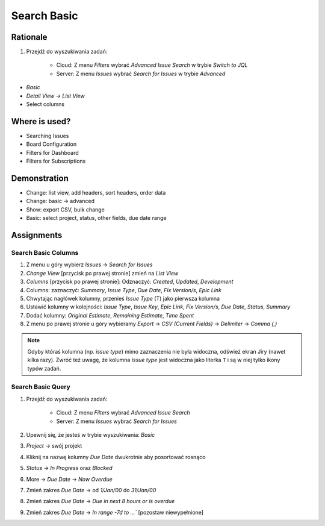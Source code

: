 Search Basic
============


Rationale
---------
#. Przejdź do wyszukiwania zadań:

    * Cloud: Z menu `Filters` wybrać `Advanced Issue Search` w trybie `Switch to JQL`
    * Server: Z menu `Issues` wybrać `Search for Issues` w trybie `Advanced`

* `Basic`
* `Detail View` -> `List View`
* Select columns


Where is used?
--------------
* Searching Issues
* Board Configuration
* Filters for Dashboard
* Filters for Subscriptions


Demonstration
-------------
* Change: list view, add headers, sort headers, order data
* Change: basic -> advanced
* Show: export CSV, bulk change
* Basic: select project, status, other fields, due date range


Assignments
-----------

Search Basic Columns
^^^^^^^^^^^^^^^^^^^^
#. Z menu u góry wybierz `Issues` -> `Search for Issues`
#. `Change View` [przycisk po prawej stronie] zmień na `List View`
#. `Columns` [przycisk po prawej stronie]: Odznaczyć: `Created`, `Updated`, `Development`
#. Columns: zaznaczyć: `Summary`, `Issue Type`, `Due Date`, `Fix Version/s`, `Epic Link`
#. Chwytając nagłówek kolumny, przenieś `Issue Type` (T) jako pierwsza kolumna
#. Ustawić kolumny w kolejności: `Issue Type`, `Issue Key`, `Epic Link`, `Fix Version/s`, `Due Date`, `Status`, `Summary`
#. Dodać kolumny: `Original Estimate`, `Remaining Estimate`, `Time Spent`
#. Z menu po prawej stronie u góry wybieramy `Export` -> `CSV (Current Fields)` -> `Delimiter` -> `Comma (,)`

.. note:: Gdyby któraś kolumna (np. `issue type`) mimo zaznaczenia nie była widoczna, odśwież ekran Jiry (nawet kilka razy). Zwróć też uwagę, że kolumna `issue type` jest widoczna jako literka ``T`` i są w niej tylko ikony typów zadań.

Search Basic Query
^^^^^^^^^^^^^^^^^^
#. Przejdź do wyszukiwania zadań:

    * Cloud: Z menu `Filters` wybrać `Advanced Issue Search`
    * Server: Z menu `Issues` wybrać `Search for Issues`

#. Upewnij się, że jesteś w trybie wyszukiwania: `Basic`
#. `Project` -> swój projekt
#. Kliknij na nazwę kolumny `Due Date` dwukrotnie aby posortować rosnąco
#. `Status` -> `In Progress` oraz `Blocked`
#. More -> `Due Date` -> `Now Overdue`
#. Zmień zakres `Due Date` -> od `1/Jan/00` do `31/Jan/00`
#. Zmień zakres `Due Date` -> `Due in next 8 hours or is overdue`
#. Zmień zakres `Due Date` -> `In range -7d to ...`` [pozostaw niewypełnione]
